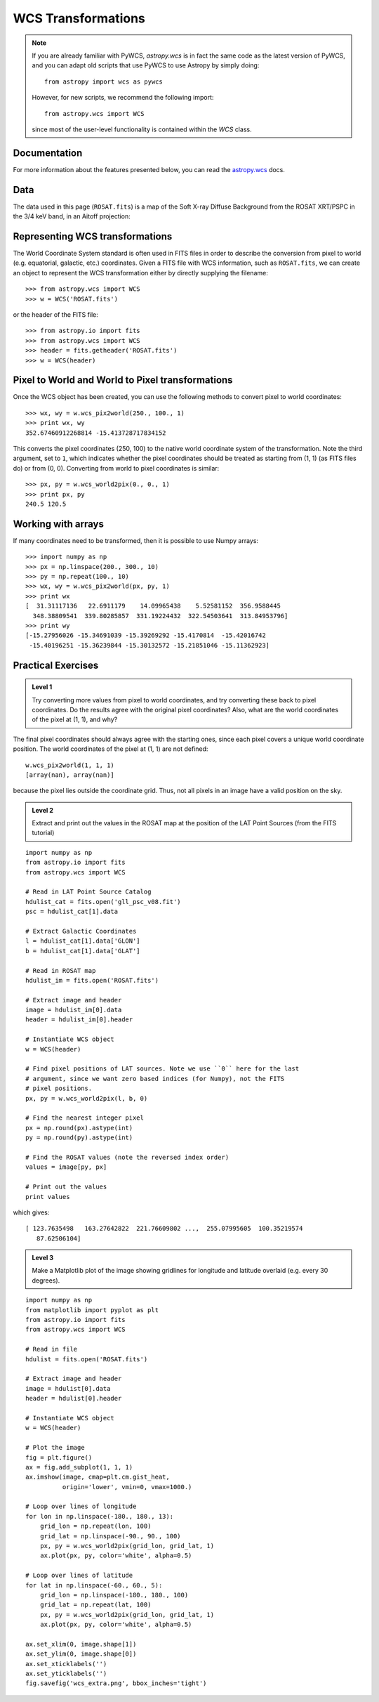WCS Transformations
===================

.. note:: If you are already familiar with PyWCS, `astropy.wcs` is in fact the
          same code as the latest version of PyWCS, and you can adapt old
          scripts that use PyWCS to use Astropy by simply doing::

              from astropy import wcs as pywcs

          However, for new scripts, we recommend the following import::

              from astropy.wcs import WCS

          since most of the user-level functionality is contained within the `WCS` class.

Documentation
-------------

For more information about the features presented below, you can read the
`astropy.wcs <http://docs.astropy.org/en/v0.2.1/wcs/index.html>`_ docs.

Data
----

The data used in this page (``ROSAT.fits``) is a map of the Soft X-ray
Diffuse Background from the ROSAT XRT/PSPC in the 3/4 keV band, in an Aitoff
projection:

.. image:: rosat_image.png

Representing WCS transformations
--------------------------------

The World Coordinate System standard is often used in FITS files in order to
describe the conversion from pixel to world (e.g. equatorial, galactic, etc.)
coordinates. Given a FITS file with WCS information, such as ``ROSAT.fits``,
we can create an object to represent the WCS transformation either by directly
supplying the filename::

    >>> from astropy.wcs import WCS
    >>> w = WCS('ROSAT.fits')

or the header of the FITS file::

    >>> from astropy.io import fits
    >>> from astropy.wcs import WCS
    >>> header = fits.getheader('ROSAT.fits')
    >>> w = WCS(header)

Pixel to World and World to Pixel transformations
-------------------------------------------------

Once the WCS object has been created, you can use the following methods to
convert pixel to world coordinates::

    >>> wx, wy = w.wcs_pix2world(250., 100., 1)
    >>> print wx, wy
    352.67460912268814 -15.413728717834152

This converts the pixel coordinates (250, 100) to the native world coordinate
system of the transformation. Note the third argument, set to ``1``, which
indicates whether the pixel coordinates should be treated as starting from (1,
1) (as FITS files do) or from (0, 0). Converting from world to pixel
coordinates is similar::

    >>> px, py = w.wcs_world2pix(0., 0., 1)
    >>> print px, py
    240.5 120.5

Working with arrays
-------------------

If many coordinates need to be transformed, then it is possible to use Numpy arrays::

    >>> import numpy as np
    >>> px = np.linspace(200., 300., 10)
    >>> py = np.repeat(100., 10)
    >>> wx, wy = w.wcs_pix2world(px, py, 1)
    >>> print wx
    [  31.31117136   22.6911179    14.09965438    5.52581152  356.9588445
      348.38809541  339.80285857  331.19224432  322.54503641  313.84953796]
    >>> print wy
    [-15.27956026 -15.34691039 -15.39269292 -15.4170814  -15.42016742
     -15.40196251 -15.36239844 -15.30132572 -15.21851046 -15.11362923]

Practical Exercises
-------------------

.. admonition::  Level 1

    Try converting more values from pixel to world coordinates, and try
    converting these back to pixel coordinates. Do the results agree with the
    original pixel coordinates? Also, what are the world coordinates of the
    pixel at (1, 1), and why?

.. raw:: html

   <p class="flip1">Click to Show/Hide Solution</p> <div class="panel1">

The final pixel coordinates should always agree with the starting ones, since
each pixel covers a unique world coordinate position. The world coordinates of
the pixel at (1, 1) are not defined::

    w.wcs_pix2world(1, 1, 1)
    [array(nan), array(nan)]

because the pixel lies outside the coordinate grid. Thus, not all pixels in an
image have a valid position on the sky.

.. raw:: html

   </div>

.. admonition::  Level 2

    Extract and print out the values in the ROSAT map at the position of the LAT
    Point Sources (from the FITS tutorial)

.. raw:: html

   <p class="flip2">Click to Show/Hide Solution</p> <div class="panel2">

::

    import numpy as np
    from astropy.io import fits
    from astropy.wcs import WCS

    # Read in LAT Point Source Catalog
    hdulist_cat = fits.open('gll_psc_v08.fit')
    psc = hdulist_cat[1].data

    # Extract Galactic Coordinates
    l = hdulist_cat[1].data['GLON']
    b = hdulist_cat[1].data['GLAT']

    # Read in ROSAT map
    hdulist_im = fits.open('ROSAT.fits')

    # Extract image and header
    image = hdulist_im[0].data
    header = hdulist_im[0].header

    # Instantiate WCS object
    w = WCS(header)

    # Find pixel positions of LAT sources. Note we use ``0`` here for the last
    # argument, since we want zero based indices (for Numpy), not the FITS
    # pixel positions.
    px, py = w.wcs_world2pix(l, b, 0)

    # Find the nearest integer pixel
    px = np.round(px).astype(int)
    py = np.round(py).astype(int)

    # Find the ROSAT values (note the reversed index order)
    values = image[py, px]

    # Print out the values
    print values

which gives::

    [ 123.7635498   163.27642822  221.76609802 ...,  255.07995605  100.35219574
       87.62506104]

.. raw:: html

   </div>

.. admonition::  Level 3

    Make a Matplotlib plot of the image showing gridlines for longitude and
    latitude overlaid (e.g. every 30 degrees).

.. raw:: html

   <p class="flip3">Click to Show/Hide Solution</p> <div class="panel3">

::

    import numpy as np
    from matplotlib import pyplot as plt
    from astropy.io import fits
    from astropy.wcs import WCS

    # Read in file
    hdulist = fits.open('ROSAT.fits')

    # Extract image and header
    image = hdulist[0].data
    header = hdulist[0].header

    # Instantiate WCS object
    w = WCS(header)

    # Plot the image
    fig = plt.figure()
    ax = fig.add_subplot(1, 1, 1)
    ax.imshow(image, cmap=plt.cm.gist_heat,
              origin='lower', vmin=0, vmax=1000.)

    # Loop over lines of longitude
    for lon in np.linspace(-180., 180., 13):
        grid_lon = np.repeat(lon, 100)
        grid_lat = np.linspace(-90., 90., 100)
        px, py = w.wcs_world2pix(grid_lon, grid_lat, 1)
        ax.plot(px, py, color='white', alpha=0.5)

    # Loop over lines of latitude
    for lat in np.linspace(-60., 60., 5):
        grid_lon = np.linspace(-180., 180., 100)
        grid_lat = np.repeat(lat, 100)
        px, py = w.wcs_world2pix(grid_lon, grid_lat, 1)
        ax.plot(px, py, color='white', alpha=0.5)

    ax.set_xlim(0, image.shape[1])
    ax.set_ylim(0, image.shape[0])
    ax.set_xticklabels('')
    ax.set_yticklabels('')
    fig.savefig('wcs_extra.png', bbox_inches='tight')

.. image:: wcs_level3.png

.. raw:: html

   </div>

